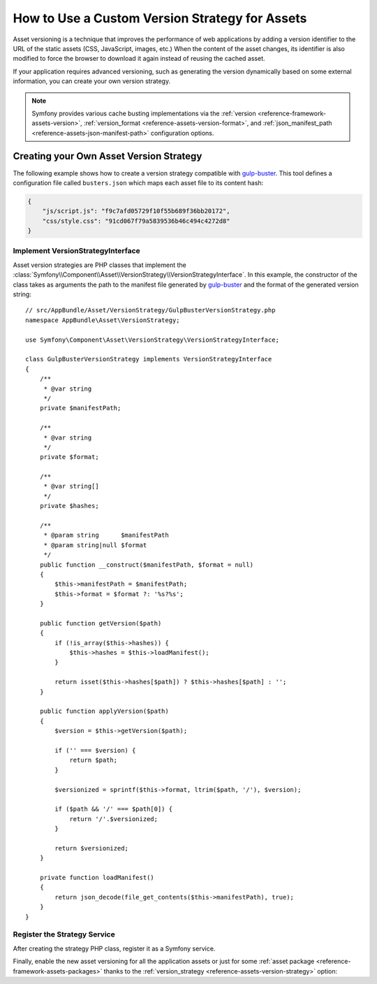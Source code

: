 .. index::
   single: Asset; Custom Version Strategy

How to Use a Custom Version Strategy for Assets
===============================================

Asset versioning is a technique that improves the performance of web
applications by adding a version identifier to the URL of the static assets
(CSS, JavaScript, images, etc.) When the content of the asset changes, its
identifier is also modified to force the browser to download it again instead of
reusing the cached asset.

If your application requires advanced versioning, such as generating the
version dynamically based on some external information, you can create your
own version strategy.

.. note::

    Symfony provides various cache busting implementations via the
    :ref:`version <reference-framework-assets-version>`,
    :ref:`version_format <reference-assets-version-format>`, and
    :ref:`json_manifest_path <reference-assets-json-manifest-path>`
    configuration options.

Creating your Own Asset Version Strategy
----------------------------------------

The following example shows how to create a version strategy compatible with
`gulp-buster`_. This tool defines a configuration file called ``busters.json``
which maps each asset file to its content hash:

.. code-block:: json

    {
        "js/script.js": "f9c7afd05729f10f55b689f36bb20172",
        "css/style.css": "91cd067f79a5839536b46c494c4272d8"
    }

Implement VersionStrategyInterface
~~~~~~~~~~~~~~~~~~~~~~~~~~~~~~~~~~

Asset version strategies are PHP classes that implement the
:class:`Symfony\\Component\\Asset\\VersionStrategy\\VersionStrategyInterface`.
In this example, the constructor of the class takes as arguments the path to
the manifest file generated by `gulp-buster`_ and the format of the generated
version string::

    // src/AppBundle/Asset/VersionStrategy/GulpBusterVersionStrategy.php
    namespace AppBundle\Asset\VersionStrategy;

    use Symfony\Component\Asset\VersionStrategy\VersionStrategyInterface;

    class GulpBusterVersionStrategy implements VersionStrategyInterface
    {
        /**
         * @var string
         */
        private $manifestPath;

        /**
         * @var string
         */
        private $format;

        /**
         * @var string[]
         */
        private $hashes;

        /**
         * @param string      $manifestPath
         * @param string|null $format
         */
        public function __construct($manifestPath, $format = null)
        {
            $this->manifestPath = $manifestPath;
            $this->format = $format ?: '%s?%s';
        }

        public function getVersion($path)
        {
            if (!is_array($this->hashes)) {
                $this->hashes = $this->loadManifest();
            }

            return isset($this->hashes[$path]) ? $this->hashes[$path] : '';
        }

        public function applyVersion($path)
        {
            $version = $this->getVersion($path);

            if ('' === $version) {
                return $path;
            }

            $versionized = sprintf($this->format, ltrim($path, '/'), $version);

            if ($path && '/' === $path[0]) {
                return '/'.$versionized;
            }

            return $versionized;
        }

        private function loadManifest()
        {
            return json_decode(file_get_contents($this->manifestPath), true);
        }
    }

Register the Strategy Service
~~~~~~~~~~~~~~~~~~~~~~~~~~~~~

After creating the strategy PHP class, register it as a Symfony service.

.. configuration-block::

    .. code-block:: yaml

        # app/config/services.yml
        services:
            AppBundle\Asset\VersionStrategy\GulpBusterVersionStrategy:
                arguments:
                    - "%kernel.project_dir%/busters.json"
                    - "%%s?version=%%s"
                public: false

    .. code-block:: xml

        <!-- app/config/services.xml -->
        <?xml version="1.0" encoding="UTF-8" ?>
        <container xmlns="http://symfony.com/schema/dic/services"
            xmlns:xsi="http://www.w3.org/2001/XMLSchema-instance"
            xsi:schemaLocation="http://symfony.com/schema/dic/services
                https://symfony.com/schema/dic/services/services-1.0.xsd"
        >
            <services>
                <service id="AppBundle\Asset\VersionStrategy\GulpBusterVersionStrategy" public="false">
                    <argument>%kernel.project_dir%/busters.json</argument>
                    <argument>%%s?version=%%s</argument>
                </service>
            </services>
        </container>

    .. code-block:: php

        // app/config/services.php
        use AppBundle\Asset\VersionStrategy\GulpBusterVersionStrategy;
        use Symfony\Component\DependencyInjection\Definition;

        $container->autowire(GulpBusterVersionStrategy::class)
            ->setArguments(
                [
                    '%kernel.project_dir%/busters.json',
                    '%%s?version=%%s',
                ]
        )->setPublic(false);

Finally, enable the new asset versioning for all the application assets or just
for some :ref:`asset package <reference-framework-assets-packages>` thanks to
the :ref:`version_strategy <reference-assets-version-strategy>` option:

.. configuration-block::

    .. code-block:: yaml

        # app/config/config.yml
        framework:
            # ...
            assets:
                version_strategy: 'AppBundle\Asset\VersionStrategy\GulpBusterVersionStrategy'

    .. code-block:: xml

        <!-- app/config/config.xml -->
        <?xml version="1.0" encoding="UTF-8" ?>
        <container xmlns="http://symfony.com/schema/dic/services"
            xmlns:xsi="http://www.w3.org/2001/XMLSchema-instance"
            xmlns:framework="http://symfony.com/schema/dic/symfony"
            xsi:schemaLocation="http://symfony.com/schema/dic/services https://symfony.com/schema/dic/services/services-1.0.xsd
                http://symfony.com/schema/dic/symfony https://symfony.com/schema/dic/symfony/symfony-1.0.xsd">

            <framework:config>
                <framework:assets version-strategy="AppBundle\Asset\VersionStrategy\GulpBusterVersionStrategy"/>
            </framework:config>
        </container>

    .. code-block:: php

        // app/config/config.php
        use AppBundle\Asset\VersionStrategy\GulpBusterVersionStrategy;

        $container->loadFromExtension('framework', [
            // ...
            'assets' => [
                'version_strategy' => GulpBusterVersionStrategy::class,
            ],
        ]);

.. _`gulp-buster`: https://www.npmjs.com/package/gulp-buster

.. ready: no
.. revision: 3506a7e8ca6f3fa58f05e1fcfc5c1552094007d1